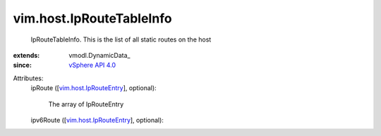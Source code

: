 
vim.host.IpRouteTableInfo
=========================
  IpRouteTableInfo. This is the list of all static routes on the host
:extends: vmodl.DynamicData_
:since: `vSphere API 4.0 <vim/version.rst#vimversionversion5>`_

Attributes:
    ipRoute ([`vim.host.IpRouteEntry <vim/host/IpRouteEntry.rst>`_], optional):

       The array of IpRouteEntry
    ipv6Route ([`vim.host.IpRouteEntry <vim/host/IpRouteEntry.rst>`_], optional):

